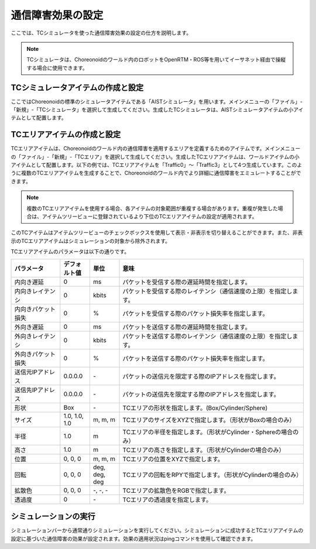 
通信障害効果の設定
==================

ここでは、TCシミュレータを使った通信障害効果の設定の仕方を説明します。

.. note::
  | TCシミュレータは、Choreonoidのワールド内のロボットをOpenRTM・ROS等を用いてイーサネット経由で操縦する場合に使用できます。

TCシミュレータアイテムの作成と設定
----------------------------------

ここではChoreonoidの標準のシミュレータアイテムである「AISTシミュレータ」を用います。メインメニューの「ファイル」-「新規」-「TCシミュレータ」を選択して生成してください。生成したTCシミュレータは、AISTシミュレータアイテムの小アイテムとして配置します。

.. image:: images/traffic_0.png

TCエリアアイテムの作成と設定
----------------------------

TCエリアアイテムは、Choreonoidのワールド内の通信障害を適用するエリアを定義するためのアイテムです。メインメニューの「ファイル」-「新規」-「TCエリア」を選択して生成してください。生成したTCエリアアイテムは、ワールドアイテムの小アイテムとして配置します。以下の例では、TCエリアアイテムを「Traffic0」〜「Traffic3」として4つ生成しています。このように複数のTCエリアアイテムを生成することで、Choreonoidのワールド内でより詳細に通信障害をエミュレートすることができます。

.. note::
  | 複数のTCエリアアイテムを使用する場合、各アイテムの対象範囲が重複する場合があります。重複が発生した場合は、アイテムツリービューに登録されているより下位のTCエリアアイテムの設定が適用されます。

.. image:: images/traffic_1.png

このTCアイテムはアイテムツリービューのチェックボックスを使用して表示・非表示を切り替えることができます。また、非表示のTCエリアアイテムはシミュレーションの対象から除外されます。

TCエリアアイテムのパラメータは以下の通りです。

.. list-table::
  :widths: 20,12,12,75
  :header-rows: 1

  * - パラメータ
    - デフォルト値
    - 単位
    - 意味
  * - 内向き遅延
    - 0
    - ms
    - パケットを受信する際の遅延時間を指定します。
  * - 内向きレイテンシ
    - 0
    - kbit\s
    - パケットを受信する際のレイテンシ（通信速度の上限）を指定します。
  * - 内向きパケット損失
    - 0
    - %
    - パケットを受信する際のパケット損失率を指定します。
  * - 外向き遅延
    - 0
    - ms
    - パケットを送信する際の遅延時間を指定します。
  * - 外向きレイテンシ
    - 0
    - kbit\s
    - パケットを送信する際のレイテンシ（通信速度の上限）を指定します。
  * - 外向きパケット損失
    - 0
    - %
    - パケットを送信する際のパケット損失率を指定します。
  * - 送信元IPアドレス
    - 0.0.0.0
    - \-
    - パケットの送信元を限定する際のIPアドレスを指定します。
  * - 送信先IPアドレス
    - 0.0.0.0
    - \-
    - パケットの送信先を限定する際のIPアドレスを指定します。
  * - 形状
    - Box
    - \-
    - TCエリアの形状を指定します。(Box/Cylinder/Sphere)
  * - サイズ
    - 1.0, 1.0, 1.0
    - m, m, m
    - TCエリアのサイズをXYZで指定します。（形状がBoxの場合のみ）
  * - 半径
    - 1.0
    - m
    - TCエリアの半径を指定します。（形状がCylinder・Sphereの場合のみ）
  * - 高さ
    - 1.0
    - m
    - TCエリアの高さを指定します。（形状がCylinderの場合のみ）
  * - 位置
    - 0, 0, 0
    - m, m, m
    - TCエリアの位置をXYZで指定します。
  * - 回転
    - 0, 0, 0
    - deg, deg, deg
    - TCエリアの回転をRPYで指定します。（形状がCylinderの場合のみ）
  * - 拡散色
    - 0, 0, 0
    - \-, -, -
    - TCエリアの拡散色をRGBで指定します。
  * - 透過度
    - 0
    - \-
    - TCエリアの透過度を指定します。

シミュレーションの実行
----------------------

シミュレーションバーから通常通りシミュレーションを実行してください。シミュレーションに成功するとTCエリアアイテムの設定に基づいた通信障害の効果が設定されます。効果の適用状況はpingコマンドを使用して確認できます。

